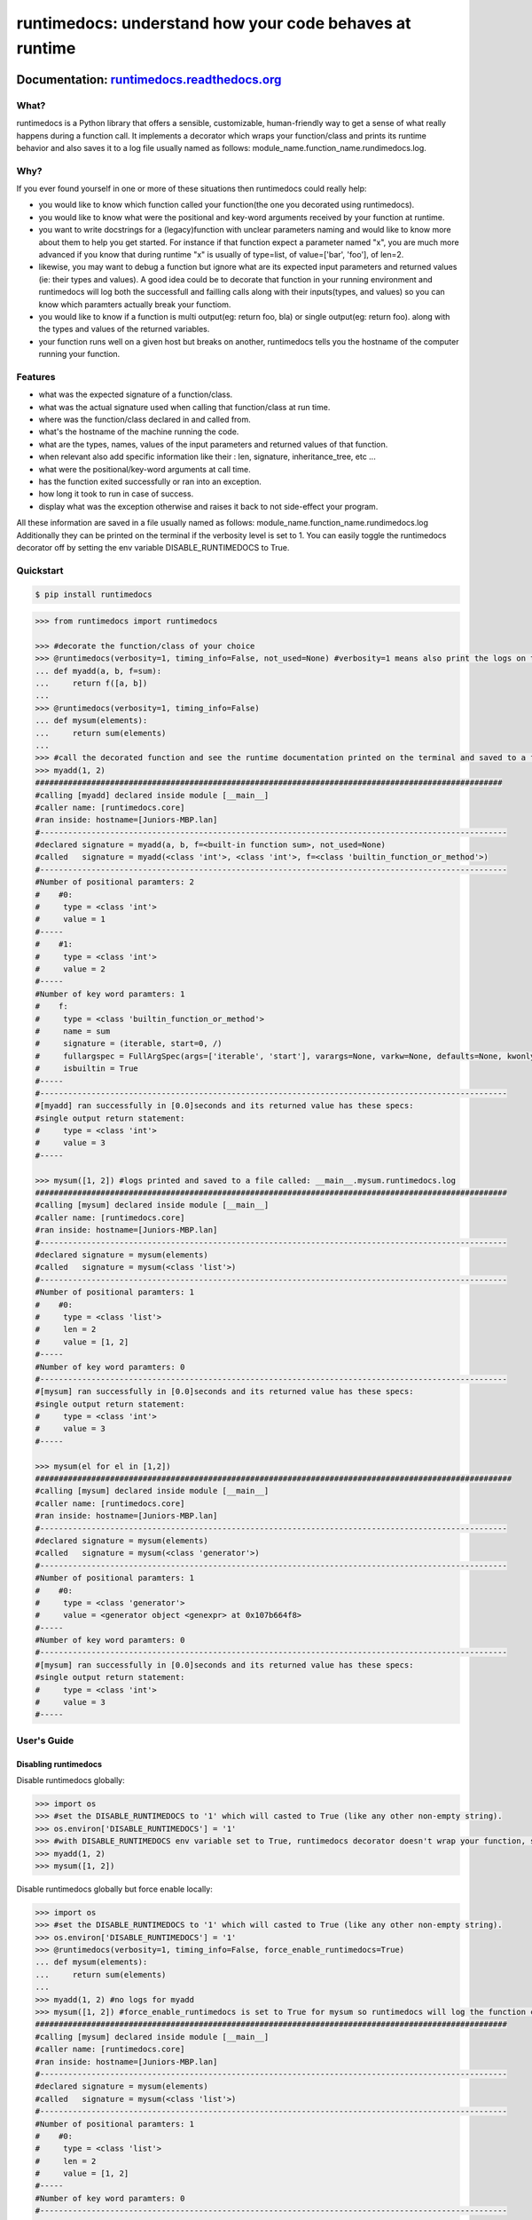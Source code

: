 =========================================================
runtimedocs:  understand how your code behaves at runtime
=========================================================

.. image:: https://travis-ci.com/junteudjio/runtimedocs.svg
   :alt: build status
   :target: https://travis-ci.org/junteudjio/runtimedocs

.. image:: https://coveralls.io/repos/github/junteudjio/runtimedocs/badge.svg
   :alt: coverage
   :target: https://coveralls.io/github/junteudjio/runtimedocs


.. image:: https://img.shields.io/pypi/v/runtimedocs.svg
   :target: https://pypi.org/pypi/runtimedocs
   :alt: downloads

.. image:: https://img.shields.io/pypi/pyversions/runtimedocs.svg
   :target: https://pypi.org/pypi/runtimedocs
   :alt: downloads

Documentation: `runtimedocs.readthedocs.org <http://runtimedocs.readthedocs.org/en/latest/>`_
---------------------------------------------------------------------------------------------

-----
What?
-----
runtimedocs is a Python library that offers a sensible, customizable, human-friendly way to get a sense of what really happens during a function call. It implements a decorator which wraps your function/class and prints its runtime behavior and also saves it to a log file usually named as follows: module_name.function_name.rundimedocs.log.

----
Why?
----
If you ever found yourself in one or more of these situations then runtimedocs could really help:

- you would like to know which function called your function(the one you decorated using runtimedocs).
- you would like to know what were the positional and key-word arguments received by your function at runtime.
- you want to write docstrings for a (legacy)function with unclear parameters naming and would like to know more about them to help you get started. For instance if that function expect a parameter named "x", you are much more advanced if you know that during runtime "x" is usually of type=list, of value=['bar', 'foo'], of len=2.
- likewise, you may want to debug a function but ignore what are its expected input parameters and returned values (ie: their types and values). A good idea could be to decorate that function in your running environment and runtimedocs will log both the successfull and failling calls along with their inputs(types, and values) so you can know which  paramters actually break your functiom.
- you would like to know if a function is multi output(eg: return foo, bla) or single output(eg: return foo). along with the types and values of the returned variables.
- your function runs well on a given host but breaks on another, runtimedocs tells you the hostname of the computer running your function.

--------
Features
--------

- what was the expected signature of a function/class.
- what was the actual signature used when calling that function/class at run time.
- where was the function/class declared in and called from.
- what's the hostname of the machine running the code.
- what are the types, names, values of the input parameters and returned values of that function.
- when relevant also add specific information like their : len, signature, inheritance_tree, etc ...
- what were the positional/key-word arguments at call time.
- has the function exited successfully or ran into an exception.
- how long it took to run in case of success.
- display what was the exception otherwise and raises it back to not side-effect your program.

All these information are saved in a file usually named as follows: module_name.function_name.rundimedocs.log
Additionally they can be printed on the terminal if the verbosity level is set to 1.
You can easily toggle the runtimedocs decorator off by setting the env variable DISABLE_RUNTIMEDOCS to True.

----------
Quickstart
----------

.. code-block:: bash

    $ pip install runtimedocs

.. code-block:: python

    >>> from runtimedocs import runtimedocs

    >>> #decorate the function/class of your choice
    >>> @runtimedocs(verbosity=1, timing_info=False, not_used=None) #verbosity=1 means also print the logs on terminal. timing_info=False means don't log time.
    ... def myadd(a, b, f=sum):
    ...     return f([a, b])
    ...
    >>> @runtimedocs(verbosity=1, timing_info=False)
    ... def mysum(elements):
    ...     return sum(elements)
    ...
    >>> #call the decorated function and see the runtime documentation printed on the terminal and saved to a file called: __main__.myadd.runtimedocs.log
    >>> myadd(1, 2)
    ####################################################################################################
    #calling [myadd] declared inside module [__main__]
    #caller name: [runtimedocs.core]
    #ran inside: hostname=[Juniors-MBP.lan]
    #----------------------------------------------------------------------------------------------------
    #declared signature = myadd(a, b, f=<built-in function sum>, not_used=None)
    #called   signature = myadd(<class 'int'>, <class 'int'>, f=<class 'builtin_function_or_method'>)
    #----------------------------------------------------------------------------------------------------
    #Number of positional paramters: 2
    #    #0:
    #     type = <class 'int'>
    #     value = 1
    #-----
    #    #1:
    #     type = <class 'int'>
    #     value = 2
    #-----
    #Number of key word paramters: 1
    #    f:
    #     type = <class 'builtin_function_or_method'>
    #     name = sum
    #     signature = (iterable, start=0, /)
    #     fullargspec = FullArgSpec(args=['iterable', 'start'], varargs=None, varkw=None, defaults=None, kwonlyargs=[], kwonlydefaults=None, annotations={})
    #     isbuiltin = True
    #-----
    #----------------------------------------------------------------------------------------------------
    #[myadd] ran successfully in [0.0]seconds and its returned value has these specs:
    #single output return statement:
    #     type = <class 'int'>
    #     value = 3
    #-----

    >>> mysum([1, 2]) #logs printed and saved to a file called: __main__.mysum.runtimedocs.log
    #####################################################################################################
    #calling [mysum] declared inside module [__main__]
    #caller name: [runtimedocs.core]
    #ran inside: hostname=[Juniors-MBP.lan]
    #----------------------------------------------------------------------------------------------------
    #declared signature = mysum(elements)
    #called   signature = mysum(<class 'list'>)
    #----------------------------------------------------------------------------------------------------
    #Number of positional paramters: 1
    #    #0:
    #     type = <class 'list'>
    #     len = 2
    #     value = [1, 2]
    #-----
    #Number of key word paramters: 0
    #----------------------------------------------------------------------------------------------------
    #[mysum] ran successfully in [0.0]seconds and its returned value has these specs:
    #single output return statement:
    #     type = <class 'int'>
    #     value = 3
    #-----

    >>> mysum(el for el in [1,2])
    ######################################################################################################
    #calling [mysum] declared inside module [__main__]
    #caller name: [runtimedocs.core]
    #ran inside: hostname=[Juniors-MBP.lan]
    #----------------------------------------------------------------------------------------------------
    #declared signature = mysum(elements)
    #called   signature = mysum(<class 'generator'>)
    #----------------------------------------------------------------------------------------------------
    #Number of positional paramters: 1
    #    #0:
    #     type = <class 'generator'>
    #     value = <generator object <genexpr> at 0x107b664f8>
    #-----
    #Number of key word paramters: 0
    #----------------------------------------------------------------------------------------------------
    #[mysum] ran successfully in [0.0]seconds and its returned value has these specs:
    #single output return statement:
    #     type = <class 'int'>
    #     value = 3
    #-----


------------
User's Guide
------------


Disabling runtimedocs
=====================

Disable runtimedocs globally:

.. code-block:: python

    >>> import os
    >>> #set the DISABLE_RUNTIMEDOCS to '1' which will casted to True (like any other non-empty string).
    >>> os.environ['DISABLE_RUNTIMEDOCS'] = '1'
    >>> #with DISABLE_RUNTIMEDOCS env variable set to True, runtimedocs decorator doesn't wrap your function, so calling these functions wont't print or save any log file.
    >>> myadd(1, 2)
    >>> mysum([1, 2])

Disable runtimedocs globally but force enable locally:

.. code-block:: python

    >>> import os
    >>> #set the DISABLE_RUNTIMEDOCS to '1' which will casted to True (like any other non-empty string).
    >>> os.environ['DISABLE_RUNTIMEDOCS'] = '1'
    >>> @runtimedocs(verbosity=1, timing_info=False, force_enable_runtimedocs=True)
    ... def mysum(elements):
    ...     return sum(elements)
    ...
    >>> myadd(1, 2) #no logs for myadd
    >>> mysum([1, 2]) #force_enable_runtimedocs is set to True for mysum so runtimedocs will log the function call.
    #####################################################################################################
    #calling [mysum] declared inside module [__main__]
    #caller name: [runtimedocs.core]
    #ran inside: hostname=[Juniors-MBP.lan]
    #----------------------------------------------------------------------------------------------------
    #declared signature = mysum(elements)
    #called   signature = mysum(<class 'list'>)
    #----------------------------------------------------------------------------------------------------
    #Number of positional paramters: 1
    #    #0:
    #     type = <class 'list'>
    #     len = 2
    #     value = [1, 2]
    #-----
    #Number of key word paramters: 0
    #----------------------------------------------------------------------------------------------------
    #[mysum] ran successfully in [0.0]seconds and its returned value has these specs:
    #single output return statement:
    #     type = <class 'int'>
    #     value = 3
    #-----

Customizations
==============

Customized how runtimedocs parse a given type:

.. code-block:: python

    >>> from collections import OrderedDict
    >>> # define the function to parse a type as you like, preferably return an orderdict to see them printed in the order you want.
    >>> def my_custom_list_parser_func(L):
    ...    return OrderedDict(
    ...        bar = 'bar',
    ...        foo = 'foo',
    ...        mylist_type = type(L),
    ...        mylist_len = len(L),
    ...        mylist_repr =repr(L))
    ...
    >>> custom_parsers_dict = {"<class 'list'>": my_custom_list_parser_func}
    >>> @runtimedocs(verbosity=1, timing_info=False, custom_types_parsers_dict=custom_parsers_dict)
    ... def mysum(elements):
    ...     return sum(elements)
    ...
    >>> mysum([1,2])
    #####################################################################################################
    #calling [mysum] declared inside module [__main__]
    #caller name: [runtimedocs.core]
    #ran inside: hostname=[Juniors-MBP.lan]
    #----------------------------------------------------------------------------------------------------
    #declared signature = mysum(elements)
    #called   signature = mysum(<class 'list'>)
    #----------------------------------------------------------------------------------------------------
    #Number of positional paramters: 1
    #    #0:
    #     bar = bar
    #     foo = foo
    #     mylist_type = <class 'list'>
    #     mylist_len = 2
    #     mylist_repr = [1, 2]
    #-----
    #Number of key word paramters: 0
    #----------------------------------------------------------------------------------------------------
    #[mysum] ran successfully in [0.0]seconds and its returned value has these specs:
    #single output return statement:
    #     type = <class 'int'>
    #     value = 3
    #-----

Aggregate all the logs for multiple functions in a same file:

.. code-block:: python

    >>> import logging
    >>> file_handler = logging.FileHandler('aggregation.runtimedocs.log')

    >>> @runtimedocs(extra_logger_handlers=[file_handler])
    >>> def myadd(a, b, f=sum, not_used=None):
    ...     return f([a, b])
    ...
    >>> #even faster, you can also directly pass the string as an extra_hanlder
    >>> @runtimedocs(extra_logger_handlers=[file_handler])
    >>> def mysum(elements):
    ...     return sum(elements)
    ...
    >>> # after running these two functions 3 log files will be created: 2 for each function as usual and a 3rd one for the agregated logs
    >>> mysum([1,2])
    >>> myadd(1, 2, f=sum)
    >>> # content of aggregation.runtimedocs.log :
    #####################################################################################################
    #calling [myadd] declared inside module [__main__]
    #caller name: [runtimedocs.core]
    #ran inside: hostname=[Juniors-MBP.lan]
    #----------------------------------------------------------------------------------------------------
    #declared signature = myadd(a, b, f=<built-in function sum>, not_used=None)
    #called   signature = myadd(<class 'int'>, <class 'int'>, f=<class 'builtin_function_or_method'>)
    #----------------------------------------------------------------------------------------------------
    #Number of positional paramters: 2
    #    #0:
    #     type = <class 'int'>
    #     value = 1
    #-----
    #    #1:
    #     type = <class 'int'>
    #     value = 2
    #-----
    #Number of key word paramters: 1
    #    f:
    #     type = <class 'builtin_function_or_method'>
    #     name = sum
    #     signature = (iterable, start=0, /)
    #     fullargspec = FullArgSpec(args=['iterable', 'start'], varargs=None, varkw=None, defaults=None, kwonlyargs=[], kwonlydefaults=None, annotations={})
    #     isbuiltin = True
    #-----
    #----------------------------------------------------------------------------------------------------
    #[myadd] ran successfully in [0.0]seconds and its returned value has these specs:
    #single output return statement:
    #     type = <class 'int'>
    #     value = 3
    #-----
    #####################################################################################################
    #calling [mysum] declared inside module [__main__]
    #caller name: [runtimedocs.core]
    #ran inside: hostname=[Juniors-MBP.lan]
    #----------------------------------------------------------------------------------------------------
    #declared signature = mysum(elements)
    #called   signature = mysum(<class 'list'>)
    #----------------------------------------------------------------------------------------------------
    #Number of positional paramters: 1
    #    #0:
    #     type = <class 'list'>
    #     len = 2
    #     value = [1, 2]
    #-----
    #Number of key word paramters: 0
    #----------------------------------------------------------------------------------------------------
    #[mysum] ran successfully in [0.0]seconds and its returned value has these specs:
    #single output return statement:
    #     type = <class 'int'>
    #     value = 3
    #-----

Documentation/Api
-----------------

Further documentation can be found at `runtimedocs.readthedocs.org <http://runtimedocs.readthedocs.org/en/latest/>`_


Bugs/Requests
-------------

Please use the `GitHub issue tracker <https://github.com/junteudjio/runtimedocs/issues>`_ to submit bugs or request features.


Todos
-----

Add changes to handle Python2.


Contributing
------------

Contributions are welcome, especially with custom type parsers.  See `runtimedocs_types_parsers <https://github.com/junteudjio/runtimedocs_types_parsers>`_ for what's currently supported.


License
-------

Copyright Junior Teudjio Mbativou, 2018.

Distributed under the terms of the `MIT`_ license, runtimedocs is a free and open source software.

.. _`MIT`: https://github.com/junteudjio/runtimedocs/blob/master/LICENSE